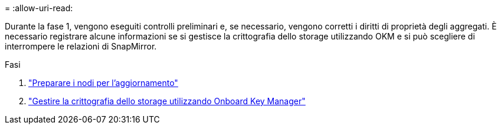 = 
:allow-uri-read: 


Durante la fase 1, vengono eseguiti controlli preliminari e, se necessario, vengono corretti i diritti di proprietà degli aggregati. È necessario registrare alcune informazioni se si gestisce la crittografia dello storage utilizzando OKM e si può scegliere di interrompere le relazioni di SnapMirror.

.Fasi
. link:prepare_nodes_for_upgrade.html["Preparare i nodi per l'aggiornamento"]
. link:manage_storage_encryption_using_okm.html["Gestire la crittografia dello storage utilizzando Onboard Key Manager"]


